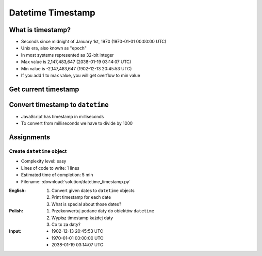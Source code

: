******************
Datetime Timestamp
******************


What is timestamp?
==================
* Seconds since midnight of January 1st, 1970 (1970-01-01 00:00:00 UTC)
* Unix era, also known as "epoch"
* In most systems represented as 32-bit integer
* Max value is 2,147,483,647 (2038-01-19 03:14:07 UTC)
* Min value is -2,147,483,647 (1902-12-13 20:45:53 UTC)
* If you add 1 to max value, you will get overflow to min value


Get current timestamp
=====================
.. code-block:: python
    :caption: Get current timestamp using ``datetime`` module

    from datetime import datetime

    datetime.now().timestamp()
    # 1567298992.679585

.. code-block:: python
    :caption: Get current timestamp using ``time`` module

    import time

    time.time()
    # 1567298992.679617


Convert timestamp to ``datetime``
=================================
.. code-block:: python
    :caption: Convert timestamp to ``datetime``

    from datetime import datetime

    datetime.fromtimestamp(267809220)
    # datetime.datetime(1978, 6, 27, 15, 27)

* JavaScript has timestamp in milliseconds
* To convert from milliseconds we have to divide by 1000

.. code-block:: python
    :caption: Convert JavaScript timestamp to ``datetime``

    from datetime import datetime

    MILLISECONDS = 1000

    datetime.fromtimestamp(267809220000 / MILLISECONDS)
    # datetime.datetime(1978, 6, 27, 17, 27)


Assignments
===========

Create ``datetime`` object
--------------------------
* Complexity level: easy
* Lines of code to write: 1 lines
* Estimated time of completion: 5 min
* Filename: :download:`solution/datetime_timestamp.py`

:English:
    #. Convert given dates to ``datetime`` objects
    #. Print timestamp for each date
    #. What is special about those dates?

:Polish:
    #. Przekonwertuj podane daty do obiektów ``datetime``
    #. Wypisz timestamp każdej daty
    #. Co to za daty?

:Input:
    * 1902-12-13 20:45:53 UTC
    * 1970-01-01 00:00:00 UTC
    * 2038-01-19 03:14:07 UTC
